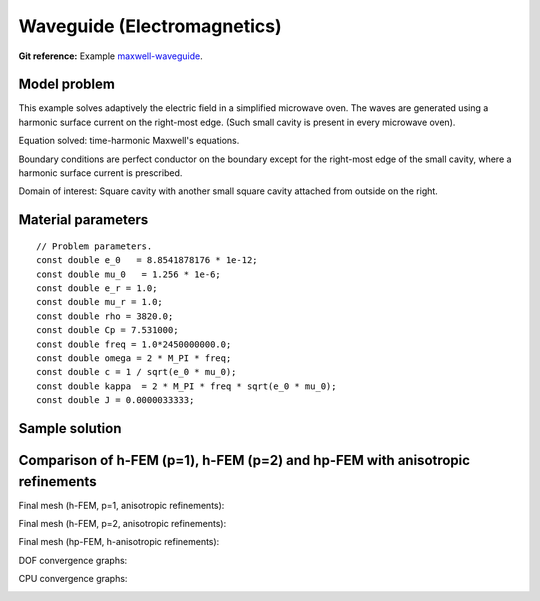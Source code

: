 Waveguide (Electromagnetics)
----------------------------

**Git reference:** Example `maxwell-waveguide <http://git.hpfem.org/hermes.git/tree/HEAD:/hermes2d/examples/maxwell-waveguide>`_.

Model problem
~~~~~~~~~~~~~

This example solves adaptively the electric field in a simplified microwave oven.
The waves are generated using a harmonic surface current on the right-most edge.
(Such small cavity is present in every microwave oven). 

.. image:: waveguide/waveguide.png
   :align: center
   :width: 450
   :alt: Domain.

Equation solved: time-harmonic Maxwell's equations. 

Boundary conditions are perfect conductor on the boundary except for the right-most edge of the small cavity, where a harmonic surface current is prescribed.

Domain of interest: Square cavity with another small square cavity attached from outside on the right.

Material parameters
~~~~~~~~~~~~~~~~~~~

::

    // Problem parameters.
    const double e_0   = 8.8541878176 * 1e-12;
    const double mu_0   = 1.256 * 1e-6;
    const double e_r = 1.0;
    const double mu_r = 1.0;
    const double rho = 3820.0;
    const double Cp = 7.531000;
    const double freq = 1.0*2450000000.0;
    const double omega = 2 * M_PI * freq;
    const double c = 1 / sqrt(e_0 * mu_0);
    const double kappa  = 2 * M_PI * freq * sqrt(e_0 * mu_0);
    const double J = 0.0000033333;

Sample solution
~~~~~~~~~~~~~~~

.. image:: waveguide/solution.png
   :align: center
   :width: 600
   :height: 400
   :alt: Solution.

Comparison of h-FEM (p=1), h-FEM (p=2) and hp-FEM with anisotropic refinements
~~~~~~~~~~~~~~~~~~~~~~~~~~~~~~~~~~~~~~~~~~~~~~~~~~~~~~~~~~~~~~~~~~~~~~~~~~~~~~

Final mesh (h-FEM, p=1, anisotropic refinements):

.. image:: waveguide/mesh_h1_aniso.png
   :align: center
   :width: 450
   :alt: Final mesh.

Final mesh (h-FEM, p=2, anisotropic refinements):

.. image:: waveguide/mesh_h2_aniso.png
   :align: center
   :width: 450
   :alt: Final mesh.

Final mesh (hp-FEM, h-anisotropic refinements):

.. image:: waveguide/mesh_hp_aniso.png
   :align: center
   :width: 450
   :alt: Final mesh.

DOF convergence graphs:

.. image:: waveguide/conv_dof_aniso.png
   :align: center
   :width: 600
   :height: 400
   :alt: DOF convergence graph.

CPU convergence graphs:

.. image:: waveguide/conv_cpu_aniso.png
   :align: center
   :width: 600
   :height: 400
   :alt: CPU convergence graph.

